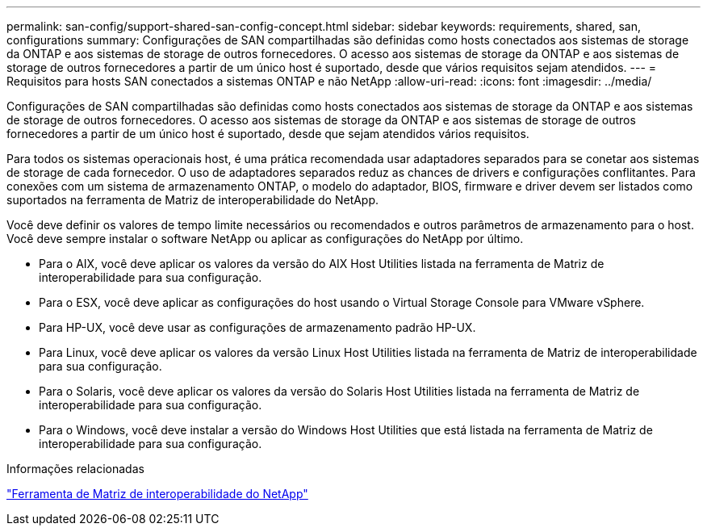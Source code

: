 ---
permalink: san-config/support-shared-san-config-concept.html 
sidebar: sidebar 
keywords: requirements, shared, san, configurations 
summary: Configurações de SAN compartilhadas são definidas como hosts conectados aos sistemas de storage da ONTAP e aos sistemas de storage de outros fornecedores. O acesso aos sistemas de storage da ONTAP e aos sistemas de storage de outros fornecedores a partir de um único host é suportado, desde que vários requisitos sejam atendidos. 
---
= Requisitos para hosts SAN conectados a sistemas ONTAP e não NetApp
:allow-uri-read: 
:icons: font
:imagesdir: ../media/


[role="lead"]
Configurações de SAN compartilhadas são definidas como hosts conectados aos sistemas de storage da ONTAP e aos sistemas de storage de outros fornecedores. O acesso aos sistemas de storage da ONTAP e aos sistemas de storage de outros fornecedores a partir de um único host é suportado, desde que sejam atendidos vários requisitos.

Para todos os sistemas operacionais host, é uma prática recomendada usar adaptadores separados para se conetar aos sistemas de storage de cada fornecedor. O uso de adaptadores separados reduz as chances de drivers e configurações conflitantes. Para conexões com um sistema de armazenamento ONTAP, o modelo do adaptador, BIOS, firmware e driver devem ser listados como suportados na ferramenta de Matriz de interoperabilidade do NetApp.

Você deve definir os valores de tempo limite necessários ou recomendados e outros parâmetros de armazenamento para o host. Você deve sempre instalar o software NetApp ou aplicar as configurações do NetApp por último.

* Para o AIX, você deve aplicar os valores da versão do AIX Host Utilities listada na ferramenta de Matriz de interoperabilidade para sua configuração.
* Para o ESX, você deve aplicar as configurações do host usando o Virtual Storage Console para VMware vSphere.
* Para HP-UX, você deve usar as configurações de armazenamento padrão HP-UX.
* Para Linux, você deve aplicar os valores da versão Linux Host Utilities listada na ferramenta de Matriz de interoperabilidade para sua configuração.
* Para o Solaris, você deve aplicar os valores da versão do Solaris Host Utilities listada na ferramenta de Matriz de interoperabilidade para sua configuração.
* Para o Windows, você deve instalar a versão do Windows Host Utilities que está listada na ferramenta de Matriz de interoperabilidade para sua configuração.


.Informações relacionadas
https://mysupport.netapp.com/matrix["Ferramenta de Matriz de interoperabilidade do NetApp"^]
